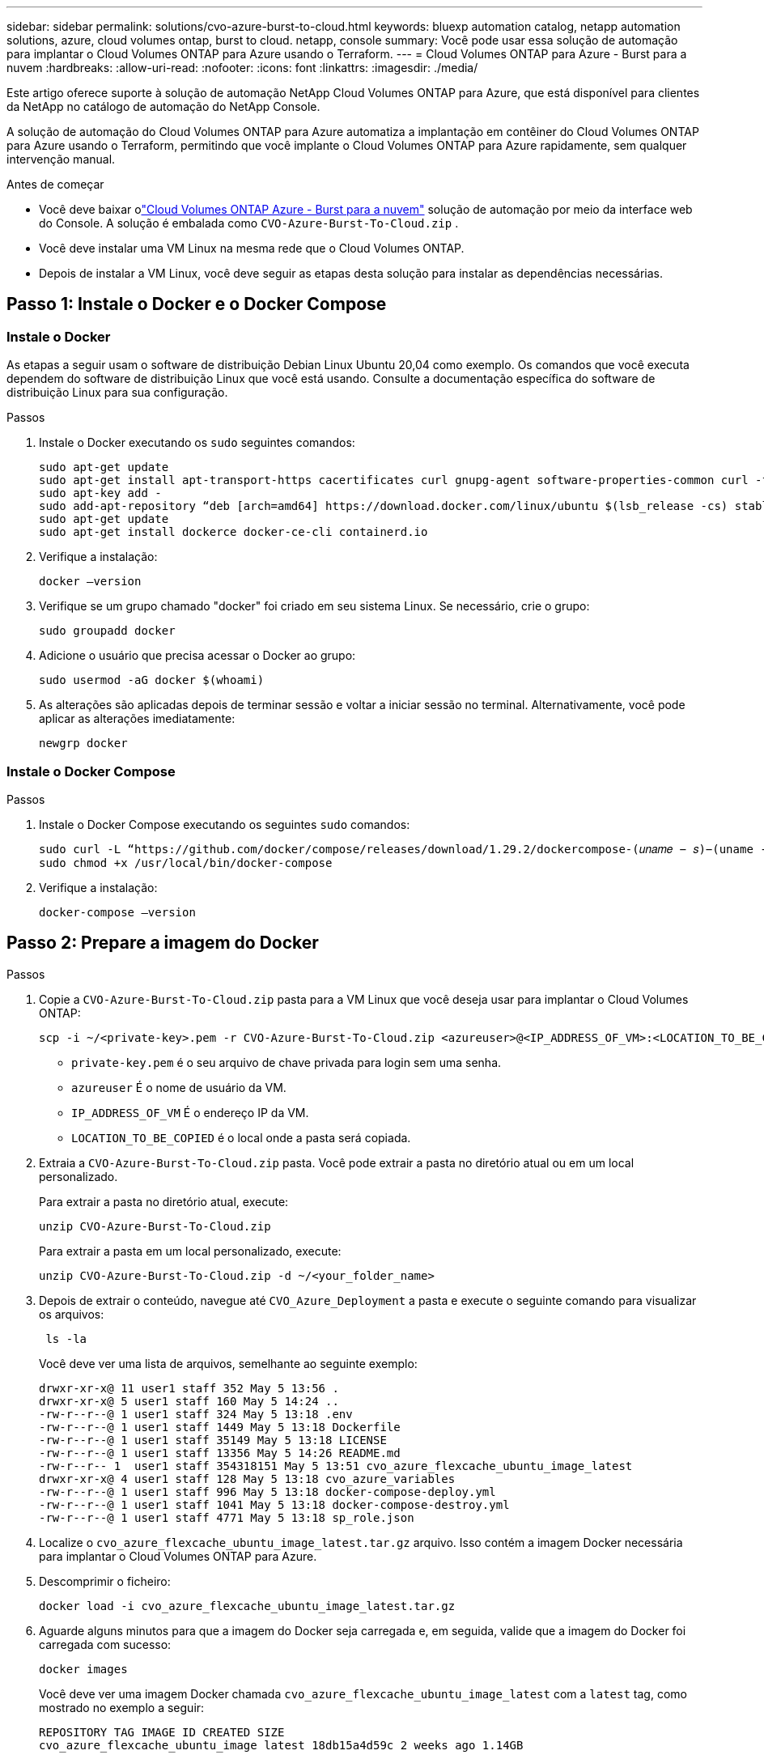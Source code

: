 ---
sidebar: sidebar 
permalink: solutions/cvo-azure-burst-to-cloud.html 
keywords: bluexp automation catalog, netapp automation solutions, azure, cloud volumes ontap, burst to cloud. netapp, console 
summary: Você pode usar essa solução de automação para implantar o Cloud Volumes ONTAP para Azure usando o Terraform. 
---
= Cloud Volumes ONTAP para Azure - Burst para a nuvem
:hardbreaks:
:allow-uri-read: 
:nofooter: 
:icons: font
:linkattrs: 
:imagesdir: ./media/


[role="lead"]
Este artigo oferece suporte à solução de automação NetApp Cloud Volumes ONTAP para Azure, que está disponível para clientes da NetApp no ​​catálogo de automação do NetApp Console.

A solução de automação do Cloud Volumes ONTAP para Azure automatiza a implantação em contêiner do Cloud Volumes ONTAP para Azure usando o Terraform, permitindo que você implante o Cloud Volumes ONTAP para Azure rapidamente, sem qualquer intervenção manual.

.Antes de começar
* Você deve baixar olink:https://console.netapp.com/automationCatalog["Cloud Volumes ONTAP Azure - Burst para a nuvem"^] solução de automação por meio da interface web do Console.  A solução é embalada como `CVO-Azure-Burst-To-Cloud.zip` .
* Você deve instalar uma VM Linux na mesma rede que o Cloud Volumes ONTAP.
* Depois de instalar a VM Linux, você deve seguir as etapas desta solução para instalar as dependências necessárias.




== Passo 1: Instale o Docker e o Docker Compose



=== Instale o Docker

As etapas a seguir usam o software de distribuição Debian Linux Ubuntu 20,04 como exemplo. Os comandos que você executa dependem do software de distribuição Linux que você está usando. Consulte a documentação específica do software de distribuição Linux para sua configuração.

.Passos
. Instale o Docker executando os `sudo` seguintes comandos:
+
[source, cli]
----
sudo apt-get update
sudo apt-get install apt-transport-https cacertificates curl gnupg-agent software-properties-common curl -fsSL https://download.docker.com/linux/ubuntu/gpg |
sudo apt-key add -
sudo add-apt-repository “deb [arch=amd64] https://download.docker.com/linux/ubuntu $(lsb_release -cs) stable”
sudo apt-get update
sudo apt-get install dockerce docker-ce-cli containerd.io
----
. Verifique a instalação:
+
[source, cli]
----
docker –version
----
. Verifique se um grupo chamado "docker" foi criado em seu sistema Linux. Se necessário, crie o grupo:
+
[source, cli]
----
sudo groupadd docker
----
. Adicione o usuário que precisa acessar o Docker ao grupo:
+
[source, cli]
----
sudo usermod -aG docker $(whoami)
----
. As alterações são aplicadas depois de terminar sessão e voltar a iniciar sessão no terminal. Alternativamente, você pode aplicar as alterações imediatamente:
+
[source, cli]
----
newgrp docker
----




=== Instale o Docker Compose

.Passos
. Instale o Docker Compose executando os seguintes `sudo` comandos:
+
[source, cli]
----
sudo curl -L “https://github.com/docker/compose/releases/download/1.29.2/dockercompose-(𝑢𝑛𝑎𝑚𝑒 − 𝑠)−(uname -m)” -o /usr/local/bin/docker-compose
sudo chmod +x /usr/local/bin/docker-compose
----
. Verifique a instalação:
+
[source, cli]
----
docker-compose –version
----




== Passo 2: Prepare a imagem do Docker

.Passos
. Copie a `CVO-Azure-Burst-To-Cloud.zip` pasta para a VM Linux que você deseja usar para implantar o Cloud Volumes ONTAP:
+
[source, cli]
----
scp -i ~/<private-key>.pem -r CVO-Azure-Burst-To-Cloud.zip <azureuser>@<IP_ADDRESS_OF_VM>:<LOCATION_TO_BE_COPIED>
----
+
** `private-key.pem` é o seu arquivo de chave privada para login sem uma senha.
** `azureuser` É o nome de usuário da VM.
** `IP_ADDRESS_OF_VM` É o endereço IP da VM.
** `LOCATION_TO_BE_COPIED` é o local onde a pasta será copiada.


. Extraia a `CVO-Azure-Burst-To-Cloud.zip` pasta. Você pode extrair a pasta no diretório atual ou em um local personalizado.
+
Para extrair a pasta no diretório atual, execute:

+
[source, cli]
----
unzip CVO-Azure-Burst-To-Cloud.zip
----
+
Para extrair a pasta em um local personalizado, execute:

+
[source, cli]
----
unzip CVO-Azure-Burst-To-Cloud.zip -d ~/<your_folder_name>
----
. Depois de extrair o conteúdo, navegue até `CVO_Azure_Deployment` a pasta e execute o seguinte comando para visualizar os arquivos:
+
[source, cli]
----
 ls -la
----
+
Você deve ver uma lista de arquivos, semelhante ao seguinte exemplo:

+
[listing]
----
drwxr-xr-x@ 11 user1 staff 352 May 5 13:56 .
drwxr-xr-x@ 5 user1 staff 160 May 5 14:24 ..
-rw-r--r--@ 1 user1 staff 324 May 5 13:18 .env
-rw-r--r--@ 1 user1 staff 1449 May 5 13:18 Dockerfile
-rw-r--r--@ 1 user1 staff 35149 May 5 13:18 LICENSE
-rw-r--r--@ 1 user1 staff 13356 May 5 14:26 README.md
-rw-r--r-- 1  user1 staff 354318151 May 5 13:51 cvo_azure_flexcache_ubuntu_image_latest
drwxr-xr-x@ 4 user1 staff 128 May 5 13:18 cvo_azure_variables
-rw-r--r--@ 1 user1 staff 996 May 5 13:18 docker-compose-deploy.yml
-rw-r--r--@ 1 user1 staff 1041 May 5 13:18 docker-compose-destroy.yml
-rw-r--r--@ 1 user1 staff 4771 May 5 13:18 sp_role.json
----
. Localize o `cvo_azure_flexcache_ubuntu_image_latest.tar.gz` arquivo. Isso contém a imagem Docker necessária para implantar o Cloud Volumes ONTAP para Azure.
. Descomprimir o ficheiro:
+
[source, cli]
----
docker load -i cvo_azure_flexcache_ubuntu_image_latest.tar.gz
----
. Aguarde alguns minutos para que a imagem do Docker seja carregada e, em seguida, valide que a imagem do Docker foi carregada com sucesso:
+
[source, cli]
----
docker images
----
+
Você deve ver uma imagem Docker chamada `cvo_azure_flexcache_ubuntu_image_latest` com a `latest` tag, como mostrado no exemplo a seguir:

+
[listing]
----
REPOSITORY TAG IMAGE ID CREATED SIZE
cvo_azure_flexcache_ubuntu_image latest 18db15a4d59c 2 weeks ago 1.14GB
----




== Passo 3: Criar arquivos variáveis de ambiente

Nesta fase, você deve criar dois arquivos de variáveis de ambiente.  Um arquivo é para autenticação de APIs do Azure Resource Manager usando credenciais de entidade de serviço.  O segundo arquivo serve para definir variáveis de ambiente para permitir que os módulos do Console Terraform localizem e autentiquem as APIs do Azure.

.Passos
. Crie um responsável de serviço.
+
Antes de criar os arquivos variáveis de ambiente, você deve criar um princípio de serviço seguindo as etapas em link:https://learn.microsoft.com/en-us/azure/active-directory/develop/howto-create-service-principal-portal["Crie um diretor de serviço e aplicativo do Azure ative Directory que possa acessar recursos"^].

. Atribua a função *Colaborador* ao responsável de serviço recém-criado.
. Crie uma função personalizada.
+
.. Localize o `sp_role.json` arquivo e verifique as permissões necessárias nas ações listadas.
.. Insira essas permissões e anexe a função personalizada ao responsável de serviço recém-criado.


. Navegue até *certificados e segredos* e selecione *segredo de novo cliente* para criar o segredo do cliente.
+
Quando você cria o segredo do cliente, você deve Registrar os detalhes da coluna *valor* porque você não será capaz de ver esse valor novamente. Você também deve Registrar as seguintes informações:

+
** ID do cliente
** ID da subscrição
** ID do inquilino
+
Você precisará dessas informações para criar as variáveis de ambiente. Você pode encontrar informações de ID de cliente e ID de locatário na seção *Visão geral* da IU do Serviço Principal.



. Crie os arquivos de ambiente.
+
.. Crie o `azureauth.env` arquivo no seguinte local:
+
`path/to/env-file/azureauth.env`

+
... Adicione o seguinte conteúdo ao arquivo:
+
A Sony Computer Entertainment Europe é uma das nossas principais empresas de tecnologia de ponta

+
O formato *deve* ser exatamente como mostrado acima, sem espaços entre a chave e o valor.



.. Crie o `credentials.env` arquivo no seguinte local:
+
`path/to/env-file/credentials.env`

+
... Adicione o seguinte conteúdo ao arquivo:
+
AZURE_CLIENT_ID_ID_AZURE_CLIENT_SECRET_ID_AZURE_CLIENT_ID

+
O formato *deve* ser exatamente como mostrado acima, sem espaços entre a chave e o valor.





. Adicione os caminhos de arquivo absolutos ao `.env` arquivo.
+
Insira o caminho absoluto para o `azureauth.env` arquivo de ambiente no `.env` arquivo que corresponde à `AZURE_RM_CREDS` variável de ambiente.

+
`AZURE_RM_CREDS=path/to/env-file/azureauth.env`

+
Insira o caminho absoluto para o `credentials.env` arquivo de ambiente no `.env` arquivo que corresponde à `BLUEXP_TF_AZURE_CREDS` variável de ambiente.

+
`BLUEXP_TF_AZURE_CREDS=path/to/env-file/credentials.env`





== Etapa 4: inscreva-se no NetApp Intelligent Services

Inscreva-se no NetApp Intelligent Services por meio do seu provedor de nuvem para pagar por hora (PAYGO) ou por meio de um contrato anual. Os serviços inteligentes da NetApp incluem backup e recuperação da NetApp , Cloud Volumes ONTAP, NetApp Cloud Tiering, NetApp Ransomware Resilience e NetApp Disaster Recovery. A classificação de dados da NetApp está incluída na sua assinatura sem custo adicional

.Passos
. No portal do Azure, navegue até *SaaS* e selecione *Assinar o NetApp Intelligent Services*.
. Selecione o plano *Cloud Manager (por Cap PYGO por hora, WORM e serviços de dados)*.
+
Você pode usar o mesmo grupo de recursos que o Cloud Volumes ONTAP ou um grupo de recursos diferente.

. Configure o portal do Console para importar a assinatura SaaS para o Console.
+
Você pode configurar isso diretamente no portal do Azure navegando até *Detalhes do produto e do plano* e selecionando a opção *Configurar conta agora*.

+
Você será redirecionado ao portal do Console para confirmar a configuração.

. Confirme a configuração no portal do Console selecionando *Salvar*.




== Passo 5: Crie um volume externo

Você deve criar um volume externo para manter os arquivos de estado do Terraform e outros arquivos importantes persistentes. Você deve garantir que os arquivos estejam disponíveis para o Terraform para executar o fluxo de trabalho e as implantações.

.Passos
. Criar um volume externo fora do Docker Compose:
+
[source, cli]
----
docker volume create « volume_name »
----
+
Exemplo:

+
[listing]
----
docker volume create cvo_azure_volume_dst
----
. Use uma das seguintes opções:
+
.. Adicione um caminho de volume externo ao `.env` arquivo de ambiente.
+
Você deve seguir o formato exato mostrado abaixo.

+
Formato:

+
`PERSISTENT_VOL=path/to/external/volume:/cvo_azure`

+
Exemplo:
`PERSISTENT_VOL=cvo_azure_volume_dst:/cvo_azure`

.. Adicionar compartilhamentos NFS como volume externo.
+
Certifique-se de que o contentor Docker possa se comunicar com os compartilhamentos NFS e que as permissões corretas, como leitura/gravação, estejam configuradas.

+
... Adicione o caminho de compartilhamentos NFS como caminho para o volume externo no arquivo Docker Compose, como mostrado abaixo: Formato:
+
`PERSISTENT_VOL=path/to/nfs/volume:/cvo_azure`

+
Exemplo:
`PERSISTENT_VOL=nfs/mnt/document:/cvo_azure`





. Navegue até `cvo_azure_variables` a pasta.
+
Você deve ver os seguintes arquivos variáveis na pasta:

+
`terraform.tfvars`

+
`variables.tf`

. Altere os valores dentro do `terraform.tfvars` arquivo de acordo com suas necessidades.
+
Você deve ler a documentação de suporte específica ao modificar qualquer um dos valores de variável no `terraform.tfvars` arquivo. Os valores podem variar dependendo da região, zonas de disponibilidade e outros fatores suportados pelo Cloud Volumes ONTAP para Azure. Isso inclui licenças, tamanho de disco e tamanho de VM para nós únicos e pares de alta disponibilidade (HA).

+
Todas as variáveis ​​de suporte para o agente do Console e os módulos Terraform do Cloud Volumes ONTAP já estão definidas no `variables.tf` arquivo.  Você deve se referir aos nomes das variáveis ​​no `variables.tf` arquivo antes de adicionar ao `terraform.tfvars` arquivo.

. Dependendo dos seus requisitos, pode ativar ou desativar o FlexCache e o FlexClone definindo as seguintes opções para `true` ou `false`.
+
Os exemplos a seguir habilitam o FlexCache e o FlexClone:

+
** `is_flexcache_required = true`
** `is_flexclone_required = true`


. Se necessário, você pode recuperar o valor da variável Terraform `az_service_principal_object_id` no Serviço do Azure ative Directory:
+
.. Navegue até *Enterprise Applications –> All Applications* (aplicações empresariais) e selecione o nome do Service Principal que criou anteriormente.
.. Copie o ID do objeto e insira o valor da variável Terraform:
+
`az_service_principal_object_id`







== Etapa 6: Implante o Cloud Volumes ONTAP para Azure

Siga as etapas a seguir para implantar o Cloud Volumes ONTAP para Azure.

.Passos
. Na pasta raiz, execute o seguinte comando para acionar a implantação:
+
[source, cli]
----
docker-compose up -d
----
+
Dois contêineres são acionados, o primeiro contêiner implanta o Cloud Volumes ONTAP e o segundo contêiner envia dados de telemetria para o AutoSupport.

+
O segundo recipiente aguarda até que o primeiro recipiente conclua todas as etapas com êxito.

. Monitore o progresso do processo de implantação usando os arquivos de log:
+
[source, cli]
----
docker-compose logs -f
----
+
Este comando fornece saída em tempo real e captura os dados nos seguintes arquivos de log:

+
`deployment.log`

+
`telemetry_asup.log`

+
Você pode alterar o nome desses arquivos de log editando o `.env` arquivo usando as seguintes variáveis de ambiente:

+
`DEPLOYMENT_LOGS`

+
`TELEMETRY_ASUP_LOGS`

+
Os exemplos a seguir mostram como alterar os nomes dos arquivos de log:

+
`DEPLOYMENT_LOGS=<your_deployment_log_filename>.log`

+
`TELEMETRY_ASUP_LOGS=<your_telemetry_asup_log_filename>.log`



.Depois de terminar
Você pode usar as etapas a seguir para remover o ambiente temporário e limpar itens criados durante o processo de implantação.

.Passos
. Se você implantou o FlexCache, defina a seguinte opção no `terraform.tfvars` arquivo, isso limpa os volumes do FlexCache e remove o ambiente temporário criado anteriormente.
+
`flexcache_operation = "destroy"`

+

NOTE: As opções possíveis são  `deploy` e `destroy`.

. Se você implantou o FlexClone, defina a seguinte opção no `terraform.tfvars` arquivo, isso limpa os volumes do FlexClone e remove o ambiente temporário criado anteriormente.
+
`flexclone_operation = "destroy"`

+

NOTE: As opções possíveis são `deploy` e `destroy`.


